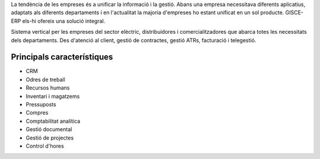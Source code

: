 .. title: Sistema ERP Base
.. slug: serveis-erp
.. date: 2015-09-25 10:00:21 UTC+02:00
.. tags: 
.. category: 
.. link: 
.. description: 
.. type: text

La tendència de les empreses és a unificar la informació i la gestió. Abans una
empresa necessitava diferents aplicatius, adaptats als diferents departaments i
en l'actualitat la majoria d'empreses ho estant unificat en un sol producte.
GISCE-ERP els-hi ofereix una solució integral.

Sistema vertical per les empreses del sector elèctric, distribuidores i
comercialitzadores que abarca totes les necessitats dels departaments. Des
d'atenció al client, gestió de contractes, gestió ATRs, facturació i telegestió.


Principals característiques
---------------------------

.. class:: default

* CRM
* Odres de treball
* Recursos humans
* Inventari i magatzems
* Pressuposts
* Compres
* Comptabilitat analítica
* Gestió documental
* Gestió de projectes
* Control d'hores
